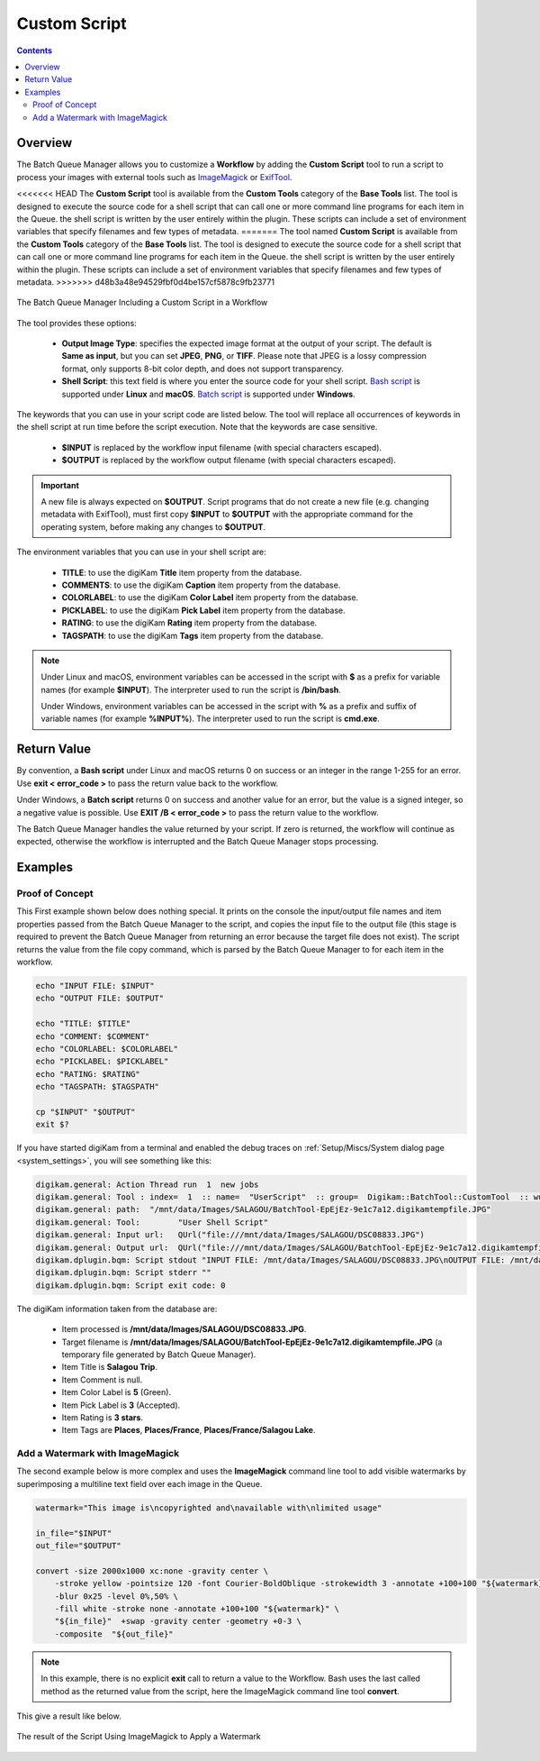.. meta::
   :description: digiKam Custom Script from Batch Queue Manager
   :keywords: digiKam, documentation, user manual, photo management, open source, free, learn, easy, batch, custom, script

.. metadata-placeholder

   :authors: - digiKam Team

   :license: see Credits and License page for details (https://docs.digikam.org/en/credits_license.html)

.. _custom_script:

Custom Script
=============

.. contents::

Overview
--------

The Batch Queue Manager allows you to customize a **Workflow** by adding the **Custom Script** tool to run a script to process your images with external tools such as `ImageMagick <https://imagemagick.org/>`_ or `ExifTool <https://en.wikipedia.org/wiki/ExifTool>`_.

<<<<<<< HEAD
The **Custom Script** tool is available from the **Custom Tools** category of the **Base Tools** list. The tool is designed to execute the source code for a shell script that can call one or more command line programs for each item in the Queue. the shell script is written by the user entirely within the plugin. These scripts can include a set of environment variables that specify filenames and few types of metadata.
=======
The tool named **Custom Script** is available from the **Custom Tools** category of the **Base Tools** list. The tool is designed to execute the source code for a shell script that can call one or more command line programs for each item in the Queue. the shell script is written by the user entirely within the plugin. These scripts can include a set of environment variables that specify filenames and few types of metadata.
>>>>>>> d48b3a48e94529fbf0d4be157cf5878c9fb23771

.. figure:: images/bqm_custom_script.webp
    :alt:
    :align: center

    The Batch Queue Manager Including a Custom Script in a Workflow

The tool provides these options:

    - **Output Image Type**: specifies the expected image format at the output of your script. The default is **Same as input**, but you can set **JPEG**, **PNG**, or **TIFF**. Please note that JPEG is a lossy compression format, only supports 8-bit color depth, and does not support transparency.

    - **Shell Script**: this text field is where you enter the source code for your shell script. `Bash script <https://en.wikipedia.org/wiki/Bash_(Unix_shell)>`_ is supported under **Linux** and **macOS**. `Batch script <https://en.wikipedia.org/wiki/Batch_file>`_ is supported under **Windows**.

The keywords that you can use in your script code are listed below. The tool will replace all occurrences of keywords in the shell script at run time before the script execution. Note that the keywords are case sensitive.

    - **$INPUT** is replaced by the workflow input filename (with special characters escaped).

    - **$OUTPUT** is replaced by the workflow output filename (with special characters escaped).

.. important::

    A new file is always expected on **$OUTPUT**. Script programs that do not create a new file (e.g. changing metadata with ExifTool), must first copy **$INPUT** to **$OUTPUT** with the appropriate command for the operating system, before making any changes to **$OUTPUT**.

The environment variables that you can use in your shell script are:

    - **TITLE**: to use the digiKam **Title** item property from the database.

    - **COMMENTS**: to use the digiKam **Caption** item property from the database.

    - **COLORLABEL**: to use the digiKam **Color Label** item property from the database.

    - **PICKLABEL**: to use the digiKam **Pick Label** item property from the database.

    - **RATING**: to use the digiKam **Rating** item property from the database.

    - **TAGSPATH**: to use the digiKam **Tags** item property from the database.

.. note::

    Under Linux and macOS, environment variables can be accessed in the script with **$** as a prefix for variable names (for example **$INPUT**). The interpreter used to run the script is **/bin/bash**.

    Under Windows, environment variables can be accessed in the script with **%** as a prefix and suffix of variable names (for example **%INPUT%**). The interpreter used to run the script is **cmd.exe**.


Return Value
------------

By convention, a **Bash script** under Linux and macOS returns 0 on success or an integer in the range 1-255 for an error. Use **exit < error_code >** to pass the return value back to the workflow.

Under Windows, a **Batch script** returns 0 on success and another value for an error, but the value is a signed integer, so a negative value is possible. Use **EXIT /B < error_code >** to pass the return value to the workflow.

The Batch Queue Manager handles the value returned by your script. If zero is returned, the workflow will continue as expected, otherwise the workflow is interrupted and the Batch Queue Manager stops processing.

Examples
--------

Proof of Concept
~~~~~~~~~~~~~~~~

This First example shown below does nothing special. It prints on the console the input/output file names and item properties passed from the Batch Queue Manager to the script, and copies the input file to the output file (this stage is required to prevent the Batch Queue Manager from returning an error because the target file does not exist). The script returns the value from the file copy command, which is parsed by the Batch Queue Manager to for each item in the workflow.

.. code-block:: bash

    echo "INPUT FILE: $INPUT"
    echo "OUTPUT FILE: $OUTPUT"

    echo "TITLE: $TITLE"
    echo "COMMENT: $COMMENT"
    echo "COLORLABEL: $COLORLABEL"
    echo "PICKLABEL: $PICKLABEL"
    echo "RATING: $RATING"
    echo "TAGSPATH: $TAGSPATH"

    cp "$INPUT" "$OUTPUT"
    exit $?

If you have started digiKam from a terminal and enabled the debug traces on :ref:`Setup/Miscs/System dialog page <system_settings>`, you will see something like this:

.. code-block:: text

    digikam.general: Action Thread run  1  new jobs
    digikam.general: Tool : index=  1  :: name=  "UserScript"  :: group=  Digikam::BatchTool::CustomTool  :: wurl=  QUrl("file:///mnt/data/Images/SALAGOU")
    digikam.general: path:  "/mnt/data/Images/SALAGOU/BatchTool-EpEjEz-9e1c7a12.digikamtempfile.JPG"
    digikam.general: Tool:        "User Shell Script"
    digikam.general: Input url:   QUrl("file:///mnt/data/Images/SALAGOU/DSC08833.JPG")
    digikam.general: Output url:  QUrl("file:///mnt/data/Images/SALAGOU/BatchTool-EpEjEz-9e1c7a12.digikamtempfile.JPG")
    digikam.dplugin.bqm: Script stdout "INPUT FILE: /mnt/data/Images/SALAGOU/DSC08833.JPG\nOUTPUT FILE: /mnt/data/Images/SALAGOU/BatchTool-EpEjEz-9e1c7a12.digikamtempfile.JPG\nTITLE: Salagou Trip\nCOMMENT: \nCOLORLABEL: 5\nPICKLABEL: 3\nRATING: 3\nTAGSPATH: Places;Places/France;Places/France/Salagou Lake\n"
    digikam.dplugin.bqm: Script stderr ""
    digikam.dplugin.bqm: Script exit code: 0

The digiKam information taken from the database are:

    - Item processed is **/mnt/data/Images/SALAGOU/DSC08833.JPG**.
    - Target filename is **/mnt/data/Images/SALAGOU/BatchTool-EpEjEz-9e1c7a12.digikamtempfile.JPG** (a temporary file generated by Batch Queue Manager).
    - Item Title is **Salagou Trip**.
    - Item Comment is null.
    - Item Color Label is **5** (Green).
    - Item Pick Label is **3** (Accepted).
    - Item Rating is **3 stars**.
    - Item Tags are **Places**, **Places/France**, **Places/France/Salagou Lake**.

Add a Watermark with ImageMagick
~~~~~~~~~~~~~~~~~~~~~~~~~~~~~~~~

The second example below is more complex and uses the **ImageMagick** command line tool to add visible watermarks by superimposing a multiline text field over each image in the Queue.

.. code-block:: bash

    watermark="This image is\ncopyrighted and\navailable with\nlimited usage"

    in_file="$INPUT"
    out_file="$OUTPUT"

    convert -size 2000x1000 xc:none -gravity center \
        -stroke yellow -pointsize 120 -font Courier-BoldOblique -strokewidth 3 -annotate +100+100 "${watermark}" \
        -blur 0x25 -level 0%,50% \
        -fill white -stroke none -annotate +100+100 "${watermark}" \
        "${in_file}"  +swap -gravity center -geometry +0-3 \
        -composite  "${out_file}"

.. note::

    In this example, there is no explicit **exit** call to return a value to the Workflow. Bash uses the last called method as the returned value from the script, here the ImageMagick command line tool **convert**.

This give a result like below.

.. figure:: images/bqm_imagemagick_watermark.webp
    :alt:
    :align: center

    The result of the Script Using ImageMagick to Apply a Watermark
